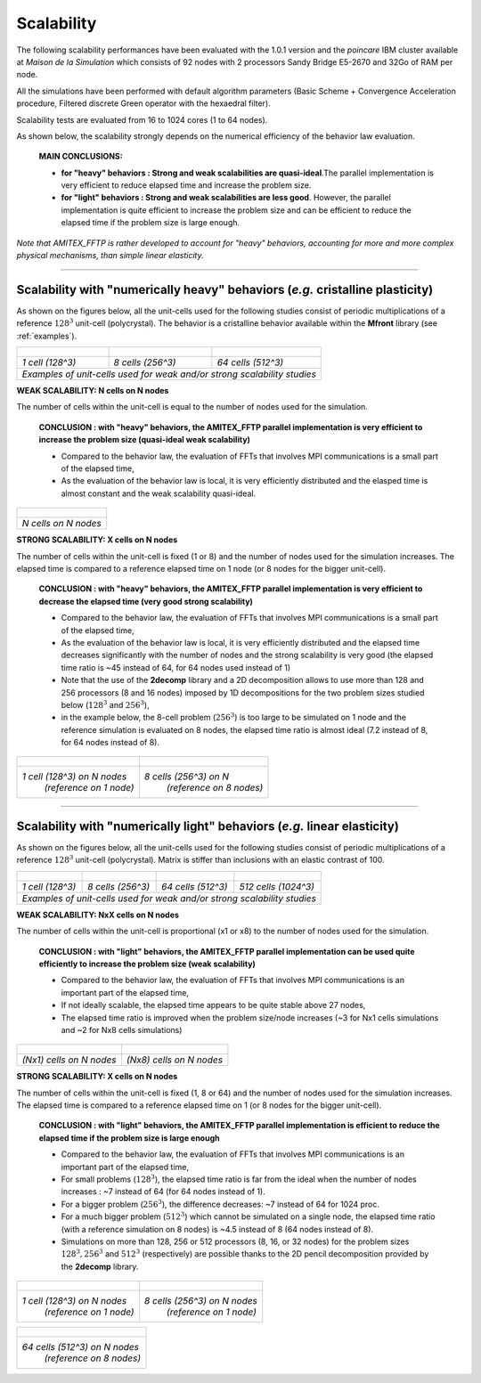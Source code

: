 .. _scalability:

Scalability
========================
The following scalability performances have been evaluated with the 1.0.1 version and the *poincare* IBM cluster available at *Maison de la Simulation* which consists of 92 nodes with 2 processors Sandy Bridge E5-2670 and 32Go of RAM per node.

All the simulations have been performed with default algorithm parameters (Basic Scheme + Convergence Acceleration procedure, Filtered discrete Green operator with the hexaedral filter).
 
Scalability tests are evaluated from 16 to 1024 cores (1 to 64 nodes).

As shown below, the scalability strongly depends on the numerical efficiency of the behavior law evaluation.

	**MAIN CONCLUSIONS:**

	- **for "heavy" behaviors : Strong and weak scalabilities are quasi-ideal**.The parallel implementation is very efficient to reduce elapsed time and increase the problem size. 


	- **for "light" behaviors : Strong and weak scalabilities are less good**. However, the parallel implementation is quite efficient to increase the problem size and can be efficient to reduce the elapsed time if the problem size is large enough.   

*Note that AMITEX_FFTP is rather developed to account for "heavy" behaviors, accounting for more and more complex physical mechanisms, than simple linear elasticity.*

---------------------

Scalability with "numerically heavy" behaviors (*e.g.* cristalline plasticity)
##############################################################################

As shown on the figures below, all the unit-cells used for the following studies consist of periodic multiplications of a reference :math:`128^3` unit-cell (polycrystal). The behavior is a cristalline behavior available within the **Mfront** library (see :ref:`examples`).


+----------------------------------+----------------------------------+----------------------------------+
| .. figure:: _static/polyxX1.jpg  | .. figure:: _static/polyxX2.jpg  | .. figure:: _static/polyxX4.jpg  | 
|    :width: 110%                  |    :width: 110%                  |    :width: 110%                  |  
+----------------------------------+----------------------------------+----------------------------------+
|         *1 cell (128^3)*         |         *8 cells (256^3)*        |        *64 cells  (512^3)*       |  
+----------------------------------+----------------------------------+----------------------------------+
|          *Examples of unit-cells used for weak and/or strong scalability studies*                      |
+--------------------------------------------------------------------------------------------------------+


**WEAK SCALABILITY: N cells on N nodes**

The number of cells within the unit-cell is equal to the number of nodes used for the simulation. 

	**CONCLUSION : with "heavy" behaviors, the AMITEX_FFTP parallel implementation is very efficient to increase the problem size (quasi-ideal weak scalability)** 

	- Compared to the behavior law, the evaluation of FFTs that involves MPI communications is a small part of the elapsed time,

	- As the evaluation of the behavior law is local, it is very efficiently distributed and the elasped time is almost constant and the weak scalability quasi-ideal.



+---------------------------------------------------------------------+
| .. figure:: _static/weak_scaling_polyx_128.jpeg                     |
|    :width: 100%                                                     |
+---------------------------------------------------------------------+
|                       *N cells on N nodes*                          |
+---------------------------------------------------------------------+




**STRONG SCALABILITY: X cells on N nodes**

The number of cells within the unit-cell is fixed (1 or 8) and the number of nodes used for the simulation increases. The elapsed time is compared to a reference elapsed time on 1 node (or 8 nodes for the bigger unit-cell).

	**CONCLUSION : with "heavy" behaviors, the AMITEX_FFTP parallel implementation is very efficient to decrease the elapsed time (very good strong scalability)** 

	- Compared to the behavior law, the evaluation of FFTs that involves MPI communications is a small part of the elapsed time,

	- As the evaluation of the behavior law is local, it is very efficiently distributed and the elapsed time decreases significantly with the number of nodes and the strong scalability is very good (the elapsed time ratio is ~45 instead of 64, for 64 nodes used instead of 1)
	
	- Note that the use of the **2decomp** library and a 2D decomposition allows to use more than 128 and 256 processors (8 and 16 nodes) imposed by 1D decompositions for the two problem sizes studied below (:math:`128^3` and :math:`256^3`),

	- in the example below, the 8-cell problem (:math:`256^3`) is too large to be simulated on 1 node and the reference simulation is evaluated on 8 nodes, the elapsed time ratio is almost ideal (7.2 instead of 8, for 64 nodes instead of 8).



+---------------------------------------------------------------------+---------------------------------------------------------------------+
| .. figure:: _static/strong_scaling_polyx_128.jpeg                   | .. figure:: _static/strong_scaling_polyx_256.jpeg                   |
|    :width: 500px                                                    |    :width: 500px                                                    |
+---------------------------------------------------------------------+---------------------------------------------------------------------+
|       *1 cell (128^3) on N nodes*                                   |         *8 cells (256^3) on N*                                      |
|                                 *(reference on 1 node)*             |                                    *(reference on 8 nodes)*         |
+---------------------------------------------------------------------+---------------------------------------------------------------------+






--------------------

Scalability with "numerically light" behaviors (*e.g.* linear elasticity)
##########################################################################

As shown on the figures below, all the unit-cells used for the following studies consist of periodic multiplications of a reference :math:`128^3` unit-cell (polycrystal). Matrix is stiffer than inclusions with an elastic contrast of 100.

+----------------------------------+----------------------------------+----------------------------------+----------------------------------+
| .. figure:: _static/betonX1.jpg  | .. figure:: _static/betonX2.jpg  | .. figure:: _static/betonX4.jpg  | .. figure:: _static/betonX8.jpg  |
|    :width: 250px                 |    :width: 250px                 |    :width: 250px                 |    :width: 250px                 |
+----------------------------------+----------------------------------+----------------------------------+----------------------------------+
|          *1 cell (128^3)*        |          *8 cells  (256^3)*      |          *64 cells (512^3)*      |          *512 cells (1024^3)*    |
+----------------------------------+----------------------------------+----------------------------------+----------------------------------+
+                                  *Examples of unit-cells used for weak and/or strong scalability studies*                                 |
+-------------------------------------------------------------------------------------------------------------------------------------------+


**WEAK SCALABILITY: NxX cells on N nodes**
 
The number of cells within the unit-cell is proportional (x1 or x8) to the number of nodes used for the simulation. 

	**CONCLUSION : with "light" behaviors, the AMITEX_FFTP parallel implementation can be used quite efficiently to increase the problem size (weak scalability)** 

	- Compared to the behavior law, the evaluation of FFTs that involves MPI communications is an important part of the elapsed time,

	- If not ideally scalable, the elapsed time appears to be quite stable above 27 nodes,

	- The elapsed time ratio is improved when the problem size/node increases (~3 for Nx1 cells simulations and ~2 for Nx8 cells simulations)   
 

+---------------------------------------------------------------------+---------------------------------------------------------------------+
| .. figure:: _static/weak_scaling_elastique_128.jpeg                 | .. figure:: _static/weak_scaling_elastique_256.jpeg                 |
|    :width: 100%                                                     |    :width: 100%                                                     |
+---------------------------------------------------------------------+---------------------------------------------------------------------+
|                     *(Nx1) cells on N nodes*                        |                    *(Nx8) cells on N nodes*                         |
+---------------------------------------------------------------------+---------------------------------------------------------------------+


**STRONG SCALABILITY: X cells on N nodes**

The number of cells within the unit-cell is fixed (1, 8 or 64) and the number of nodes used for the simulation increases. The elapsed time is compared to a reference elapsed time on 1 (or 8 nodes for the bigger unit-cell).

	**CONCLUSION : with "light" behaviors, the AMITEX_FFTP parallel implementation is efficient to reduce the elapsed time if the problem size is large enough** 

	- Compared to the behavior law, the evaluation of FFTs that involves MPI communications is an important part of the elapsed time,

	- For small problems (:math:`128^3`), the elapsed time ratio is far from the ideal when the number of nodes increases : ~7 instead of 64 (for 64 nodes instead of 1).

	- For a bigger problem (:math:`256^3`), the difference decreases: ~7 instead of 64 for 1024 proc.

	- For a much bigger problem (:math:`512^3`) which cannot be simulated on a single node, the elapsed time ratio (with a reference simulation on 8 nodes) is  ~4.5 instead of 8 (64 nodes instead of 8).

	- Simulations on more than 128, 256 or 512 processors (8, 16, or 32 nodes) for the problem sizes :math:`128^{3}, 256^3` and :math:`512^3` (respectively) are possible thanks to the 2D pencil decomposition provided by the **2decomp** library.
  

+-------------------------------------------------------+-------------------------------------------------------+
| .. figure:: _static/strong_scaling_elastique_128.jpeg | .. figure:: _static/strong_scaling_elastique_256.jpeg |
|    :width: 100%                                       |    :width: 100%                                       |
+-------------------------------------------------------+-------------------------------------------------------+
|   *1 cell (128^3) on N nodes*                         |  *8 cells (256^3) on N nodes*                         |
|                             *(reference on 1 node)*   |                             *(reference on 1 node)*   |
+-------------------------------------------------------+-------------------------------------------------------+

+-------------------------------------------------------+
| .. figure:: _static/strong_scaling_elastique_512.jpeg | 
|    :width:  60%                                       |
+-------------------------------------------------------+
| *64 cells (512^3) on N nodes*                         |
|	          	      *(reference on 8 nodes)*  |
+-------------------------------------------------------+
